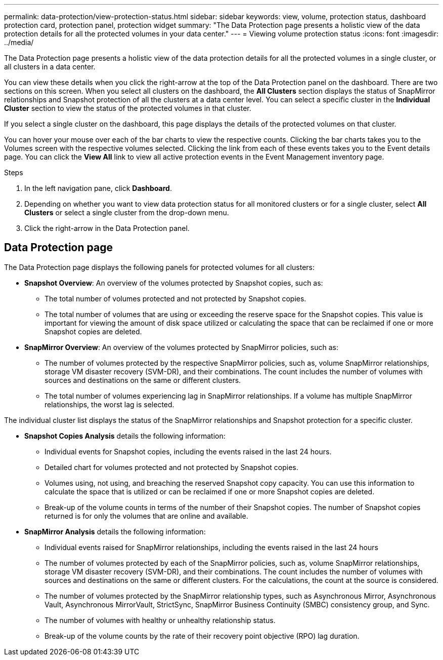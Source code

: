 ---
permalink: data-protection/view-protection-status.html
sidebar: sidebar
keywords: view, volume, protection status, dashboard protection card, protection panel, protection widget
summary: "The Data Protection page presents a holistic view of the data protection details for all the protected volumes in your data center."
---
= Viewing volume protection status
:icons: font
:imagesdir: ../media/

[.lead]
The Data Protection page presents a holistic view of the data protection details for all the protected volumes in a single cluster, or all clusters in a data center.

You can view these details when you click the right-arrow at the top of the Data Protection panel on the dashboard. There are two sections on this screen. When you select all clusters on the dashboard, the *All Clusters* section displays the status of SnapMirror relationships and Snapshot protection of all the clusters at a data center level. You can select a specific cluster in the *Individual Cluster* section to view the status of the protected volumes in that cluster.

If you select a single cluster on the dashboard, this page displays the details of the protected volumes on that cluster.

You can hover your mouse over each of the bar charts to view the respective counts. Clicking the bar charts takes you to the Volumes screen with the respective volumes selected. Clicking the link from each of these events takes you to the Event details page. You can click the *View All* link to view all active protection events in the Event Management inventory page.

.Steps
. In the left navigation pane, click *Dashboard*.
. Depending on whether you want to view data protection status for all monitored clusters or for a single cluster, select *All Clusters* or select a single cluster from the drop-down menu.
. Click the right-arrow in the Data Protection panel.

== Data Protection page

The Data Protection page displays the following panels for protected volumes for all clusters:

* *Snapshot Overview*: An overview of the volumes protected by Snapshot copies, such as:
** The total number of volumes protected and not protected by Snapshot copies.
** The total number of volumes that are using or exceeding the reserve space for the Snapshot copies. This value is important for viewing the amount of disk space utilized or calculating the space that can be reclaimed if one or more Snapshot copies are deleted.
* *SnapMirror Overview*: An overview of the volumes protected by SnapMirror policies, such as:
** The number of volumes protected by the respective SnapMirror policies, such as, volume SnapMirror relationships, storage VM disaster recovery (SVM-DR), and their combinations. The count includes the number of volumes with sources and destinations on the same or different clusters.
** The total number of volumes experiencing lag in SnapMirror relationships. If a volume has multiple SnapMirror relationships, the worst lag is selected.

The individual cluster list displays the status of the SnapMirror relationships and Snapshot protection for a specific cluster.

* *Snapshot Copies Analysis* details the following information:
** Individual events for Snapshot copies, including the events raised in the last 24 hours.
**	Detailed chart for volumes protected and not protected by Snapshot copies.
**	Volumes using, not using, and breaching the reserved Snapshot copy capacity. You can use this information to calculate the space that is utilized or can be reclaimed if one or more Snapshot copies are deleted.
** Break-up of the volume counts in terms of the number of their Snapshot copies. The number of Snapshot copies returned is for only the volumes that are online and available.
*	*SnapMirror Analysis* details the following information:
**	Individual events raised for SnapMirror relationships, including the events raised in the last 24 hours
**	The number of volumes protected by each of the SnapMirror policies, such as, volume SnapMirror relationships, storage VM disaster recovery (SVM-DR), and their combinations. The count includes the number of volumes with sources and destinations on the same or different clusters. For the calculations, the count at the source is considered.
**	The number of volumes protected by the SnapMirror relationship types, such as Asynchronous Mirror, Asynchronous Vault, Asynchronous MirrorVault, StrictSync, SnapMirror Business Continuity (SMBC) consistency group, and Sync.
**	The number of volumes with healthy or unhealthy relationship status.
**	Break-up of the volume counts by the rate of their recovery point objective (RPO) lag duration.
